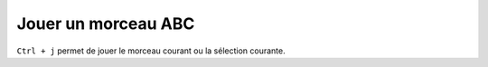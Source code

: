 ====================
Jouer un morceau ABC
====================

``Ctrl + j`` permet de jouer le morceau courant ou la sélection courante.
